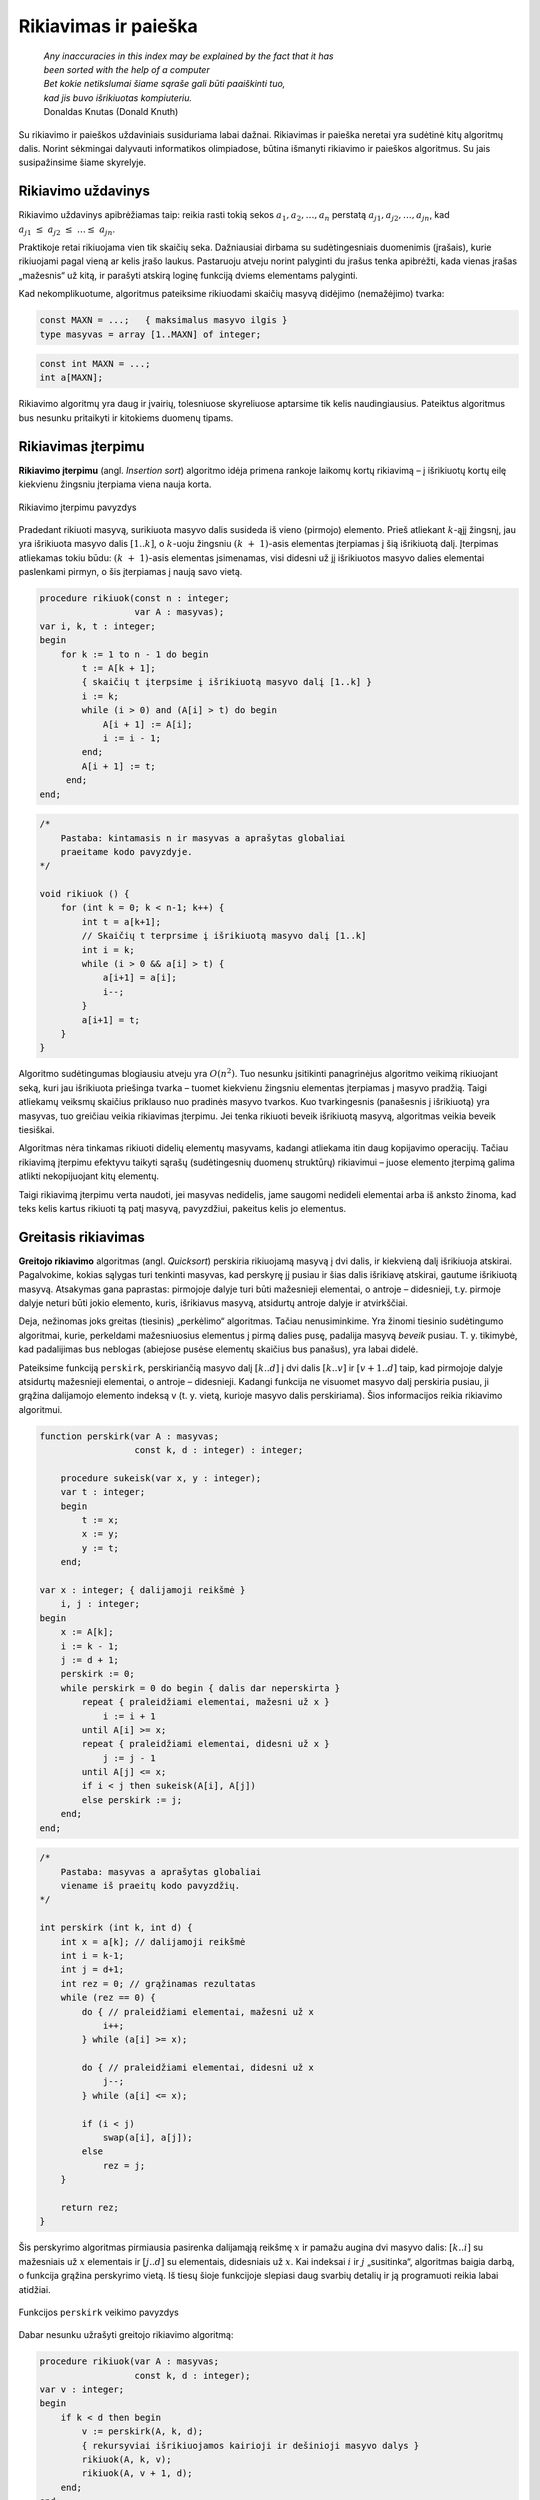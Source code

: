 ======================
Rikiavimas ir paieška 
======================


  | *Any inaccuracies in this index may be explained by the fact that it has*
  | *been sorted with the help of a computer*
  | *Bet kokie netikslumai šiame sąraše gali būti paaiškinti tuo,*
  | *kad jis buvo išrikiuotas kompiuteriu.*
  | Donaldas Knutas (Donald Knuth)

Su rikiavimo ir paieškos uždaviniais susiduriama labai dažnai.
Rikiavimas ir paieška neretai yra sudėtinė kitų algoritmų dalis.
Norint sėkmingai dalyvauti informatikos olimpiadose, būtina išmanyti
rikiavimo ir paieškos algoritmus. Su jais susipažinsime šiame
skyrelyje.

Rikiavimo uždavinys
===================

Rikiavimo uždavinys apibrėžiamas taip: reikia rasti tokią sekos
:math:`a_1, a_2, \dots, a_n` perstatą
:math:`a_{j1}, a_{j2}, \dots, a_{jn}`, kad
:math:`a_{j1} \leq a_{j2} \leq \dots \leq a_{jn}`.

Praktikoje retai rikiuojama vien tik skaičių seka. Dažniausiai
dirbama su sudėtingesniais duomenimis (įrašais), kurie rikiuojami
pagal vieną ar kelis įrašo laukus. Pastaruoju atveju norint palyginti
du įrašus tenka apibrėžti, kada vienas įrašas „mažesnis“ už
kitą, ir parašyti atskirą loginę funkciją dviems elementams
palyginti.

Kad nekomplikuotume, algoritmus pateiksime rikiuodami skaičių masyvą
didėjimo (nemažėjimo) tvarka:

.. code-block:: unicode_pascal

  const MAXN = ...;   { maksimalus masyvo ilgis }
  type masyvas = array [1..MAXN] of integer;

.. code-block:: unicode_cpp

  const int MAXN = ...;
  int a[MAXN];

Rikiavimo algoritmų yra daug ir įvairių, tolesniuose skyreliuose
aptarsime tik kelis naudingiausius. Pateiktus algoritmus bus nesunku
pritaikyti ir kitokiems duomenų tipams.

Rikiavimas įterpimu
===================

**Rikiavimo įterpimu** (angl. *Insertion sort*) algoritmo idėja
primena rankoje laikomų kortų rikiavimą – į išrikiuotų kortų
eilę kiekvienu žingsniu įterpiama viena nauja korta.

.. figure:: images/6_skyrius/22_lin_rikiavimas_iterpimu.gif
  :align: center
  :width: 300px
  :alt: Rikiavimo įterpimu pavyzdys

  Rikiavimo įterpimu pavyzdys

Pradedant rikiuoti masyvą, surikiuota masyvo dalis susideda iš vieno
(pirmojo) elemento. Prieš atliekant :math:`k`-ąjį žingsnį, jau yra
išrikiuota masyvo dalis :math:`[1..k]`, o :math:`k`-uoju žingsniu
:math:`(k + 1)`-asis elementas įterpiamas į šią išrikiuotą
dalį. Įterpimas atliekamas tokiu būdu: :math:`(k + 1)`-asis
elementas įsimenamas, visi didesni už jį išrikiuotos masyvo dalies
elementai paslenkami pirmyn, o šis įterpiamas į naują savo vietą.

.. code-block:: unicode_pascal

  procedure rikiuok(const n : integer;
                    var A : masyvas);
  var i, k, t : integer;
  begin
      for k := 1 to n - 1 do begin
          t := A[k + 1];
          { skaičių t įterpsime į išrikiuotą masyvo dalį [1..k] }
          i := k;
          while (i > 0) and (A[i] > t) do begin
              A[i + 1] := A[i];
              i := i - 1;
          end;
          A[i + 1] := t;
       end;
  end;

.. code-block:: unicode_cpp

  /*
      Pastaba: kintamasis n ir masyvas a aprašytas globaliai
      praeitame kodo pavyzdyje.
  */

  void rikiuok () {
      for (int k = 0; k < n-1; k++) {
          int t = a[k+1];
          // Skaičių t terprsime į išrikiuotą masyvo dalį [1..k]
          int i = k;
          while (i > 0 && a[i] > t) {
              a[i+1] = a[i];
              i--;
          }
          a[i+1] = t;
      }
  }

Algoritmo sudėtingumas blogiausiu atveju yra :math:`O(n^2)`. Tuo
nesunku įsitikinti panagrinėjus algoritmo veikimą rikiuojant seką,
kuri jau išrikiuota priešinga tvarka – tuomet kiekvienu žingsniu
elementas įterpiamas į masyvo pradžią. Taigi atliekamų veiksmų
skaičius priklauso nuo pradinės masyvo tvarkos. Kuo tvarkingesnis
(panašesnis į išrikiuotą) yra masyvas, tuo greičiau veikia
rikiavimas įterpimu. Jei tenka rikiuoti beveik išrikiuotą masyvą,
algoritmas veikia beveik tiesiškai.

Algoritmas nėra tinkamas rikiuoti didelių elementų masyvams, kadangi
atliekama itin daug kopijavimo operacijų. Tačiau rikiavimą įterpimu
efektyvu taikyti sąrašų (sudėtingesnių duomenų struktūrų)
rikiavimui – juose elemento įterpimą galima atlikti nekopijuojant
kitų elementų.

Taigi rikiavimą įterpimu verta naudoti, jei masyvas nedidelis, jame
saugomi nedideli elementai arba iš anksto žinoma, kad teks kelis
kartus rikiuoti tą patį masyvą, pavyzdžiui, pakeitus kelis jo
elementus.

Greitasis rikiavimas
====================

**Greitojo rikiavimo** algoritmas (angl. *Quicksort*) perskiria
rikiuojamą masyvą į dvi dalis, ir kiekvieną dalį išrikiuoja
atskirai. Pagalvokime, kokias sąlygas turi tenkinti masyvas, kad
perskyrę jį pusiau ir šias dalis išrikiavę atskirai, gautume
išrikiuotą masyvą. Atsakymas gana paprastas: pirmojoje dalyje turi
būti mažesnieji elementai, o antroje – didesnieji, t.y. pirmoje
dalyje neturi būti jokio elemento, kuris, išrikiavus masyvą,
atsidurtų antroje dalyje ir atvirkščiai.

Deja, nežinomas joks greitas (tiesinis) „perkėlimo“ algoritmas.
Tačiau nenusiminkime. Yra žinomi tiesinio sudėtingumo algoritmai,
kurie, perkeldami mažesniuosius elementus į pirmą dalies pusę,
padalija masyvą *beveik* pusiau. T. y. tikimybė, kad padalijimas bus
neblogas (abiejose pusėse elementų skaičius bus panašus), yra labai
didelė.

Pateiksime funkciją ``perskirk``, perskiriančią masyvo dalį
:math:`[k..d]` į dvi dalis :math:`[k..v]` ir :math:`[v+1..d]` taip, kad
pirmojoje dalyje atsidurtų mažesnieji elementai, o antroje –
didesnieji. Kadangi funkcija ne visuomet masyvo dalį perskiria pusiau,
ji grąžina dalijamojo elemento indeksą v (t. y. vietą, kurioje
masyvo dalis perskiriama). Šios informacijos reikia rikiavimo
algoritmui.

.. code-block:: unicode_pascal

  function perskirk(var A : masyvas;
                    const k, d : integer) : integer;

      procedure sukeisk(var x, y : integer);
      var t : integer;
      begin
          t := x;
          x := y;
          y := t;
      end;

  var x : integer; { dalijamoji reikšmė }
      i, j : integer;
  begin
      x := A[k];
      i := k - 1;
      j := d + 1;
      perskirk := 0;
      while perskirk = 0 do begin { dalis dar neperskirta }
          repeat { praleidžiami elementai, mažesni už x }
              i := i + 1
          until A[i] >= x;
          repeat { praleidžiami elementai, didesni už x }
              j := j - 1
          until A[j] <= x;
          if i < j then sukeisk(A[i], A[j])
          else perskirk := j;
      end;
  end;

.. code-block:: unicode_cpp

  /*
      Pastaba: masyvas a aprašytas globaliai
      viename iš praeitų kodo pavyzdžių.
  */

  int perskirk (int k, int d) {
      int x = a[k]; // dalijamoji reikšmė
      int i = k-1;
      int j = d+1;
      int rez = 0; // grąžinamas rezultatas
      while (rez == 0) {
          do { // praleidžiami elementai, mažesni už x
              i++;
          } while (a[i] >= x);

          do { // praleidžiami elementai, didesni už x
              j--;
          } while (a[i] <= x);

          if (i < j)
              swap(a[i], a[j]);
          else
              rez = j;
      }

      return rez;
  }

Šis perskyrimo algoritmas pirmiausia pasirenka dalijamąją reikšmę
:math:`x` ir pamažu augina dvi masyvo dalis: :math:`[k..i]` su
mažesniais už :math:`x` elementais ir :math:`[j..d]` su elementais,
didesniais už :math:`x`. Kai indeksai :math:`i` ir :math:`j`
„susitinka“, algoritmas baigia darbą, o funkcija grąžina
perskyrimo vietą. Iš tiesų šioje funkcijoje slepiasi daug svarbių
detalių ir ją programuoti reikia labai atidžiai.

.. figure:: images/6_skyrius/23_lin_rikiavimas_padalink.gif
  :align: center
  :width: 300px
  :alt: Funkcijos perskirk veikimo pavyzdys
 
  Funkcijos ``perskirk`` veikimo pavyzdys


Dabar nesunku užrašyti greitojo rikiavimo algoritmą:

.. code-block:: unicode_pascal

  procedure rikiuok(var A : masyvas;
                    const k, d : integer);
  var v : integer;
  begin
      if k < d then begin
          v := perskirk(A, k, d);
          { rekursyviai išrikiuojamos kairioji ir dešinioji masyvo dalys }
          rikiuok(A, k, v);
          rikiuok(A, v + 1, d);
      end;
  end;

Norint surikiuoti :math:`n` elementų seką :math:`A`, į procedūrą
kreipiamasi ``rikiuok (A, 1, n);``

.. code-block:: unicode_cpp

  /*
      Pastaba: kintamasis n ir masyvas a aprašytas globaliai
      viename iš praeitų kodo pavyzdžių.
  */

  void rikiuok (int k, int d) {
      if (k < d) {
          int v = perskirk(k, d);
          // rekursyviai išrikiuojamos kairioji ir dešinioji masyvo dalys
          rikiuok (k, v);
          rikiuok (v+1, d);
      }
  }

  // Norint surikiuoti n elementų seką a, kviečiama funkcija:
  rikiuok (0, n-1);

.. figure:: images/6_skyrius/24_lin_quicksort.gif
  :align: center
  :width: 300px
  :alt: Greitojo rikiavimo veikimo iliustracija

  Greitojo rikiavimo veikimo iliustracija

Nelengva apskaičiuoti greitojo rikiavimo algoritmo sudėtingumą, nes
atliekamų veiksmų skaičius priklauso ne tik nuo duomenų skaičiaus,
bet ir nuo pačių duomenų. Greitojo rikiavimo algoritmo sudėtingumas
blogiausiu atveju yra :math:`O(n^2)`, o vidutiniu –
:math:`O(n \log n)`.

Nors yra rikiavimo algoritmų, net blogiausiu atveju išrikiuojančių
:math:`n` elementų per :math:`O(n \log n)` laiką, greitasis
rikiavimas, nepaisant savo blogiausio atvejo sudėtingumo, praktiškai
yra sparčiausias rikiavimo algoritmas. Be to, jį užrašyti procedūra
nesudėtinga, o jo vykdymui nereikalinga papildoma atmintis.

Dėl išvardytų privalumų greitasis rikiavimas dažnai naudojamas
praktikoje.

Ir įterpimo, ir greitojo rikiavimo algoritmai pagrįsti dviejų
elementų palyginimais, t. y. šių algoritmų sudėtingumas
proporcingas atliekamų palyginimų skaičiui. Yra įrodyta, kad
nepavyks parašyti palyginimais paremto algoritmo, kurio efektyvumas
būtų geresnis nei :math:`O(n \log n)`, kur :math:`n` – rikiuojamos
sekos elementų skaičius. Tačiau duomenims, pasižymintiems tam
tikromis savybėmis, galima sudaryti greitesnių rikiavimo algoritmų.
Vienas tokių – rikiavimas skaičiavimu.

Rikiavimas skaičiavimu
======================

.. figure:: images/6_skyrius/25_lin_counting_sort.gif
  :align: center
  :width: 300px
  :alt: Rikiavimas skaičiavimu

  Rikiavimas skaičiavimu

Rikiavimas skaičiavimu (angl. *Counting sort*) skirtas rikiuoti sekoms,
kurių visi elementai priklauso nedidelei aibei.

Pavyzdžiui, žinome, kad visi masyvo :math:`A` elementai yra sveikieji
skaičiai, priklausantys intervalui :math:`[1, 1000]`. Tuomet atskirame
1000 elementų skaičių masyve :math:`C` įsimenama, kiek kartų
kiekviena reikšmė pasirodo pradiniame masyve :math:`A`. Belieka
pasinaudoti šia informacija ir elementus surašyti atgal į masyvą
:math:`A` didėjimo tvarka. Šio algoritmo sudėtingumas yra
:math:`O(n)` (tiesinis), o jam reikalinga papildoma atmintis priklauso
nuo aibės, kuriai priklauso rikiuojamo masyvo elementai, dydžio.

.. code-block:: unicode_pascal

  const MAXN = ...;   { maksimalus masyvo ilgis }
  type skaičius = 1..1000;
       masyvas = array [1..MAXN] of skaičius;
       intMasyvas = array [skaičius] of integer;
  procedure rikiuok(const n : integer;
                    var A : masyvas);
  var c : intMasyvas;
      i, j : longint;
  begin
      { suskaičiuojama, kiek kokių elementų yra masyve A }
      for i := low(C) to high(C) do
          C[i] := 0;
      for i := 1 to n do
          C[A[i]] := C[A[i]] + 1;
      { visi n masyvo A elementų surašomi iš eilės }
      j := low(C);
      for i := 1 to n do begin
          while C[j] = 0 do
              j := j + 1;
          C[j] := C[j] - 1;
          A[i] := j;
      end;
  end;

.. code-block:: unicode_cpp

  const int MAXN = ...; // maksimalus masyvo ilgis
  const int MAXS = ...; // maksimali sekos nario reikšmė

  int n;
  int a[MAXN];
  int c[MAXS+1]; // c[i] nurodys, kiek sekoje yra skaičių i

  void rikiuok () {
      // suskaičiuojama, kiek kokių elementų yra masyve a
      for (int i = 0; i <= MAXS; i++)
          c[i] = 0;
      for (int i = 0; i < n; i++)
          c[a[i]]++;

      // visi n masyvo a elementų surašomi iš eilės
      int j = 0;
      for (int i = 0; i < n; i++) {
          while (c[j] == 0) {
              j++;
          }
          c[j]--;
          a[i] = j;
      }
  }

Paieškos uždavinys
==================

Paieškos uždavinys apibrėžiamas taip: duota seka
:math:`a_1, a_2, \dots, a_n` ir elementas :math:`x`. Reikia nustatyti,
ar :math:`x` yra šioje sekoje, o jei yra, tai koks jo numeris. Kitaip
sakant, reikia rasti tokį sekos nario indeksą :math:`j`, kad būtų
:math:`a_j = x`, arba nustatyti, kad :math:`x` nėra lygus nė vienam
iš sekos narių.

Praktikoje sekos nariai yra sudėtingi duomenų tipai (įrašai), o
paieška atliekama pagal vieną arba kelis įrašo laukus, vadinamus
paieškos raktu. Paprastumo dėlei paiešką atliksime tik skaičių
sekoje, kurią vaizduosime vienmačiu masyvu.

Tiesinė paieška
===============

Paprasčiausias paieškos algoritmas – iš eilės patikrinti visus
masyvo elementus – vadinamas **tiesine paieška** (angl. *Linear
search*). Patikrinimą, ar :math:`n` ilgio masyve :math:`A` yra
elementas :math:`x`, atlieka tokia funkcija:

.. code-block:: unicode_pascal

  function ieškok (const n, x: integer;
                   var A: masyvas): integer;
  var j: integer;
  begin
      j := 1;
      while (A[j] <> x) and (j < n) do
          j := j + 1;
      if A[j] = x then
          ieškok := j
      else
          ieškok := 0; { elementas nerastas }
  end;

.. code-block:: unicode_cpp

  const int MAXN = ...; // maksimalus sekos ilgis
  int n, x;
  int a[MAXN];

  int ieskok () {
      for (int i = 0; i < n; i++)
          if (a[i] == x)
              return i;
      return -1; // elementas nerastas
  }

Baigus vykdyti tiesinę paiešką, funkcijos reikšmė bus lygi ieškomo
elemento indeksui masyve :math:`A` arba nuliui, jei tokio elemento
masyve nėra. Žinoma, priklausomai nuo masyvo rėžių gali tekti
kitaip pažymėti nesėkmingą paieškos baigtį.

Tiesinės paieškos sudėtingumas, kaip teigia ir pats pavadinimas, yra
:math:`O(n)`. Netgi žinant, kad ieškomasis elementas tikrai yra
masyve, vidutiniškai teks atlikti :math:`n / 2` patikrinimų (jei bet
koks elementų išsidėstymas masyve vienodai tikėtinas). Taigi
atliekamų veiksmų skaičius tiesiškai priklauso nuo masyvo ilgio
:math:`n`.

Svarbiausias šio algoritmo privalumas – paprastumas.

Dvejetainė paieška
==================

Daug efektyviau galima atlikti paiešką išrikiuotame masyve –
prisiminkime, kaip greitai randame norimą telefono numerį storoje
telefonų knygoje.

**Dvejetainės paieškos** (angl. *Binary search*) principas labai
paprastas: ieškomasis elementas palyginamas su surikiuotos sekos
viduriniu nariu. Jei jie yra lygūs, vadinasi, radome ieškomą
elementą sekoje. Jei ieškomasis elementas yra mažesnis už vidurinį,
tai juo labiau jis mažesnis ir už visus „dešiniuosius“ sekos
narius, todėl paiešką tęsime kairiojoje sekos dalyje. Analogiškai,
jei ieškomasis elementas didesnis už vidurinį, paiešką tęsime
dešiniojoje masyvo dalyje. Toliau ieškoma tuo pačiu principu, kol
randamas ieškomas elementas arba paieškos sritis tampa tuščia.

Aprašytąjį algoritmą nesudėtinga užrašyti rekursyvia funkcija.
Nesėkmingos paieškos atveju ši funkcija grąžins nulį, o sėkmingos
– ieškomo elemento indeksą masyve.

.. code-block:: unicode_pascal

  function ieškok(x, k, d : integer;
                  var A : masyvas) : integer;
  var v : integer;
  begin
      if k > d then
          ieškok := 0
      else begin
          v := (k + d) div 2;
          { pagal vidurinį masyvo dalies elementą toliau ieškoma
            kairiojoje arba dešiniojoje masyvo dalyje }
          if A[v] > x then
              ieškok := ieškok(x, k, v - 1, A)
          else if A[v] < x then
              ieškok := ieškok(x, v + 1, d, A)
          else { trečiuoju atveju A[v] = x (elementas rastas) }
              ieškok := v;
      end;
  end;

.. code-block:: unicode_cpp

  int binSearch(int x, vector<int> arr) {
      int lo = 0, hi = masyvas.size()-1;
      // ieskome intervale [0, n-1]
      while (lo < hi) {
          int mid = (lo+hi)/2;
          if (arr[mid] < x) {
              lo = mid+1;
          } else {
              hi = mid;
          }
      }
      return mid;
  }

Taigi jei norime sužinoti, ar skaičius :math:`x` yra :math:`n`
elementų masyve :math:`A`, turime patikrinti sąlygą
``ieškok(A, x, 1, n) > 0``.

Dvejetainės paieškos algoritmas kiekvienu žingsniu sutrumpina
paieškos sritį maždaug dvigubai. Kitaip tariant, jei masyvo ilgis
padidėja dvigubai, tai algoritmui tenka atlikti tik vieną papildomą
žingsnį. Dvejetainės paieškos sudėtingumas yra :math:`O(\log n)`,
t. y. logaritminis. Milijardo elementų dydžio masyve paieškai
prireiktų ne daugiau kaip 30 žingsnių. Tačiau sąlygą, kad masyvas
turi būti išrikiuotas, ne visuomet paprasta patenkinti.

Dvejetainės paieškos idėją galima panaudoti ne tik elemento
paieškai išrikiuotame masyve. Geras pavyzdys – žaidimas *Atspėk
skaičių*: pirmasis žaidėjas sugalvoja skaičių nuo 1 iki :math:`n`,
o antrasis bando jį atspėti; po kiekvieno spėjimo pirmasis žaidėjas
pasako, ar jo sugalvotasis skaičius yra mažesnis, didesnis ar lygus
spėtajam; žaidimo tikslas – atspėti skaičių kuo mažesniu
bandymų skaičiumi. Vėliau žaidėjai apsikeičia vaidmenimis. Iš
tiesų dvejetainė paieška – optimali spėjimo strategija. Nepaisant
to, gali laimėti žaidėjas, kuriam tądien labiau sekasi.

Bendriausiu atveju dvejetainę paiešką galima pritaikyti sprendžiant
lygtį :math:`f(x) = y` tam tikrame intervale, kur
:math:`f(x)` – **monotoninė** (nedidėjanti
arba nemažėjanti) **funkcija**.

Kada rikiuoti?
==============

Jei programoje laikome masyvą, kuriame teks ieškoti elementų, reikia
atsakyti į klausimą: ar nerikiuoti masyvo ir atlikti tiesinę
paiešką, ar išrikiuoti masyvą ir ieškoti jame naudojant daug
efektyvesnę dvejetainę paiešką.

Olimpiadose programos paprastumas – didelė vertybė. Todėl visuomet
geriau naudoti kuo paprastesnius algoritmus, jei tik programos veikimo
laikas yra pakankamas.

Tarkime, masyvą sudaro :math:`n` elementų, o jame žadame ieškoti
:math:`m` kartų. Naudodami tiesinę paiešką nerikiuotame masyve,
užtruksime :math:`O(mn)` laiko. Masyvo rikiavimas ir :math:`m` kartų
atlikta dvejetainė paieška užtruktų
:math:`O(n \log n + m \log n)`. Taigi, šiuo atveju rikiuoti masyvą
verta tik tada, kai :math:`m > \log n`.

Rikiavimo uždaviniai olimpiadose, uždavinys *Sekos rikiavimas*
==============================================================

Olimpiadose tiesioginių rikiavimo ar paieškos uždavinių pasitaiko
retai. Daug dažniau rikiavimas ir paieška tėra kito, sudėtingesnio,
algoritmo dalis [#f22]_.

Tuo tarpu uždaviniams, kuriuose tiesiogiai minimas rikiavimas,
dažniausiai reikia sugalvoti kokią nors kitą originalią idėją, o
ne taikyti žinomus rikiavimo ar paieškos algoritmus.

Kaip pavyzdį panagrinėkime pasaulinės informatikų olimpiados uždavinį
*Sekos rikiavimas* [#f23]_.

  Duota skaičių seka, kurios nariai gali įgyti tik tris skirtingas
  reikšmes: vienetą, dvejetą ir trejetą. Seką reikia surikiuoti
  nemažėjimo tvarka. Rikiuojama sukeičiant vietomis po du sekos
  narius.

  **Užduotis.** Reikia rasti minimalų sukeitimo operacijų,
  reikalingų sekai surikiuoti, skaičių.

Toliau pateikti piešiniai iliustruoja rikiavimo algoritmą rikiuojantį
seką minimaliu sukeitimų skaičiumi.

.. figure:: images/6_skyrius/26_lin_rikiav_IOI_01.gif
  :align: center
  :width: 500px
  :alt: Seka, kurią reikia išrikiuoti

  Uždavinio „Sekos rikiavimas“ sprendimo iliustracija;
  paveiksle pateikta seka, kurią reikia išrikiuoti

.. figure:: images/6_skyrius/27_lin_IOI_rik1.gif
  :align: center
  :width: 500px
  :alt: 1 žingsnis

  1 žingsnis: suskaičiuojama, kiek sekoje yra vienetų,
  dvejetų ir trejetų (šiuo atveju 4 vienetai, 5 dvejetai ir 5
  trejetai), ir seka padalijama į vienetų, dvejetų ir trejetų sritis

.. figure:: images/6_skyrius/28_lin_rikiav_IOI_02.gif
  :align: center
  :width: 500px
  :alt: 2 žingsnis

  2 žingsnis: randamos visos poros, kurių narius sukeitus
  vietomis, **abu** atsidurs savo srityse, ir atliekami sukeitimai

.. figure:: images/6_skyrius/29_lin_rikiav_IOI_03.gif
  :align: center
  :width: 500px
  :alt: 3 žingsnis

  3 žingsnis: ne savo srityse likę skaičiai sukeitinėjami po
  tris; kiekvienam trejetui sutvarkyti prireiks dviejų sukeitimų

.. figure:: images/6_skyrius/30_lin_rikiav_IOI_04.gif
  :align: center
  :width: 500px
  :alt: Rezultatas

  Gavome surikiuotą seką: buvo atlikti 7 sukeitimai,
  sukeitimų skaičius yra minimalus

.. rubric:: Išnašos

.. [#f22]
  Programavimo kalbų C ir C++ standartinėse bibliotekose yra
  realizuoti svarbiausi paieškos ir rikiavimo algoritmai, tad juos
  galima taikyti neprogramuojant šių algoritmų.

.. [#f23]
  Šis uždavinys buvo pateiktas 1996 metais Vengrijoje vykusioje
  Pasaulinėje informatikos olimpiadoje. Čia pateikėme sutrumpintą
  sąlygą.
